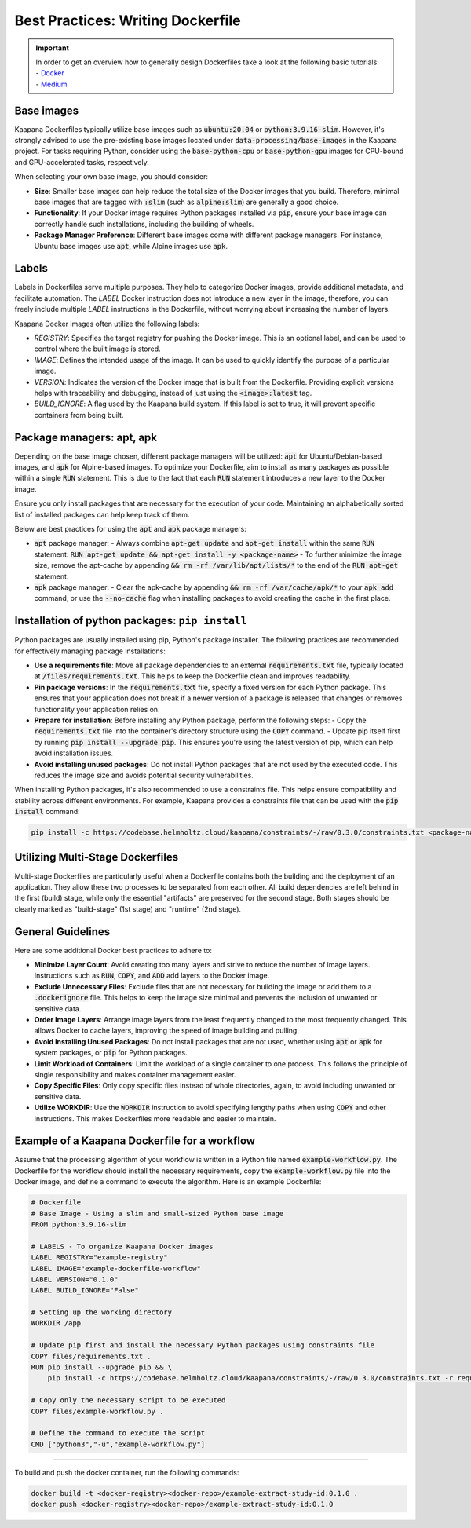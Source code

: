 .. _how_to_dockerfile:

Best Practices: Writing Dockerfile
**********************************

.. important:: 
    | In order to get an overview how to generally design Dockerfiles take a look at the following basic tutorials:
    | - Docker_
    | - Medium_

Base images
-----------
Kaapana Dockerfiles typically utilize base images such as :code:`ubuntu:20.04` or :code:`python:3.9.16-slim`. However, it's strongly advised to use the pre-existing base images located under :code:`data-processing/base-images` in the Kaapana project. For tasks requiring Python, consider using the :code:`base-python-cpu` or :code:`base-python-gpu` images for CPU-bound and GPU-accelerated tasks, respectively.

When selecting your own base image, you should consider:

- **Size**: Smaller base images can help reduce the total size of the Docker images that you build. Therefore, minimal base images that are tagged with :code:`:slim` (such as :code:`alpine:slim`) are generally a good choice.
- **Functionality**: If your Docker image requires Python packages installed via :code:`pip`, ensure your base image can correctly handle such installations, including the building of wheels.
- **Package Manager Preference**: Different base images come with different package managers. For instance, Ubuntu base images use :code:`apt`, while Alpine images use :code:`apk`.

Labels
------

Labels in Dockerfiles serve multiple purposes. They help to categorize Docker images, provide additional metadata, and facilitate automation. The `LABEL` Docker instruction does not introduce a new layer in the image, therefore, you can freely include multiple `LABEL` instructions in the Dockerfile, without worrying about increasing the number of layers.

Kaapana Docker images often utilize the following labels:

- `REGISTRY`: Specifies the target registry for pushing the Docker image. This is an optional label, and can be used to control where the built image is stored.
- `IMAGE`: Defines the intended usage of the image. It can be used to quickly identify the purpose of a particular image.
- `VERSION`: Indicates the version of the Docker image that is built from the Dockerfile. Providing explicit versions helps with traceability and debugging, instead of just using the :code:`<image>:latest` tag.
- `BUILD_IGNORE`: A flag used by the Kaapana build system. If this label is set to true, it will prevent specific containers from being built.

Package managers: apt, apk
--------------------------
Depending on the base image chosen, different package managers will be utilized: :code:`apt` for Ubuntu/Debian-based images, and :code:`apk` for Alpine-based images. To optimize your Dockerfile, aim to install as many packages as possible within a single :code:`RUN` statement. This is due to the fact that each :code:`RUN` statement introduces a new layer to the Docker image.

Ensure you only install packages that are necessary for the execution of your code. Maintaining an alphabetically sorted list of installed packages can help keep track of them.

Below are best practices for using the :code:`apt` and :code:`apk` package managers:

- :code:`apt` package manager:
  - Always combine :code:`apt-get update` and :code:`apt-get install` within the same :code:`RUN` statement: :code:`RUN apt-get update && apt-get install -y <package-name>`
  - To further minimize the image size, remove the apt-cache by appending :code:`&& rm -rf /var/lib/apt/lists/*` to the end of the :code:`RUN apt-get` statement.

- :code:`apk` package manager:
  - Clear the apk-cache by appending :code:`&& rm -rf /var/cache/apk/*` to your :code:`apk add` command, or use the :code:`--no-cache` flag when installing packages to avoid creating the cache in the first place.

Installation of python packages: ``pip install``
------------------------------------------------
Python packages are usually installed using pip, Python's package installer. The following practices are recommended for effectively managing package installations:

- **Use a requirements file**: Move all package dependencies to an external :code:`requirements.txt` file, typically located at :code:`/files/requirements.txt`. This helps to keep the Dockerfile clean and improves readability.

- **Pin package versions**: In the :code:`requirements.txt` file, specify a fixed version for each Python package. This ensures that your application does not break if a newer version of a package is released that changes or removes functionality your application relies on.

- **Prepare for installation**: Before installing any Python package, perform the following steps:
  - Copy the :code:`requirements.txt` file into the container's directory structure using the :code:`COPY` command.
  - Update pip itself first by running :code:`pip install --upgrade pip`. This ensures you're using the latest version of pip, which can help avoid installation issues.

- **Avoid installing unused packages**: Do not install Python packages that are not used by the executed code. This reduces the image size and avoids potential security vulnerabilities.

When installing Python packages, it's also recommended to use a constraints file. This helps ensure compatibility and stability across different environments. For example, Kaapana provides a constraints file that can be used with the :code:`pip install` command:

.. code-block:: bash

  pip install -c https://codebase.helmholtz.cloud/kaapana/constraints/-/raw/0.3.0/constraints.txt <package-name>


Utilizing Multi-Stage Dockerfiles
---------------------------------
Multi-stage Dockerfiles are particularly useful when a Dockerfile contains both the building and the deployment of an application. They allow these two processes to be separated from each other. All build dependencies are left behind in the first (build) stage, while only the essential "artifacts" are preserved for the second stage. Both stages should be clearly marked as "build-stage" (1st stage) and "runtime" (2nd stage).

General Guidelines
------------------

Here are some additional Docker best practices to adhere to:

- **Minimize Layer Count**: Avoid creating too many layers and strive to reduce the number of image layers. Instructions such as :code:`RUN`, :code:`COPY`, and :code:`ADD` add layers to the Docker image.

- **Exclude Unnecessary Files**: Exclude files that are not necessary for building the image or add them to a :code:`.dockerignore` file. This helps to keep the image size minimal and prevents the inclusion of unwanted or sensitive data.

- **Order Image Layers**: Arrange image layers from the least frequently changed to the most frequently changed. This allows Docker to cache layers, improving the speed of image building and pulling.

- **Avoid Installing Unused Packages**: Do not install packages that are not used, whether using :code:`apt` or :code:`apk` for system packages, or :code:`pip` for Python packages.

- **Limit Workload of Containers**: Limit the workload of a single container to one process. This follows the principle of single responsibility and makes container management easier.

- **Copy Specific Files**: Only copy specific files instead of whole directories, again, to avoid including unwanted or sensitive data.

- **Utilize WORKDIR**: Use the :code:`WORKDIR` instruction to avoid specifying lengthy paths when using :code:`COPY` and other instructions. This makes Dockerfiles more readable and easier to maintain.


Example of a Kaapana Dockerfile for a workflow
-----------------------------------------------

Assume that the processing algorithm of your workflow is written in a Python file named :code:`example-workflow.py`. The Dockerfile for the workflow should install the necessary requirements, copy the :code:`example-workflow.py` file into the Docker image, and define a command to execute the algorithm. Here is an example Dockerfile:

.. code-block::

  # Dockerfile
  # Base Image - Using a slim and small-sized Python base image
  FROM python:3.9.16-slim

  # LABELS - To organize Kaapana Docker images
  LABEL REGISTRY="example-registry"
  LABEL IMAGE="example-dockerfile-workflow"
  LABEL VERSION="0.1.0"
  LABEL BUILD_IGNORE="False"

  # Setting up the working directory
  WORKDIR /app

  # Update pip first and install the necessary Python packages using constraints file
  COPY files/requirements.txt .
  RUN pip install --upgrade pip && \
      pip install -c https://codebase.helmholtz.cloud/kaapana/constraints/-/raw/0.3.0/constraints.txt -r requirements.txt

  # Copy only the necessary script to be executed
  COPY files/example-workflow.py .

  # Define the command to execute the script
  CMD ["python3","-u","example-workflow.py"]

.. _Docker: https://docs.docker.com/develop/develop-images/dockerfile_best-practices/
.. _Medium: https://chrisedrego.medium.com/20-best-practise-in-2020-for-dockerfile-bb04104bffb6

=======

To build and push the docker container, run the following commands:

.. code-block:: bash

  docker build -t <docker-registry><docker-repo>/example-extract-study-id:0.1.0 .
  docker push <docker-registry><docker-repo>/example-extract-study-id:0.1.0
